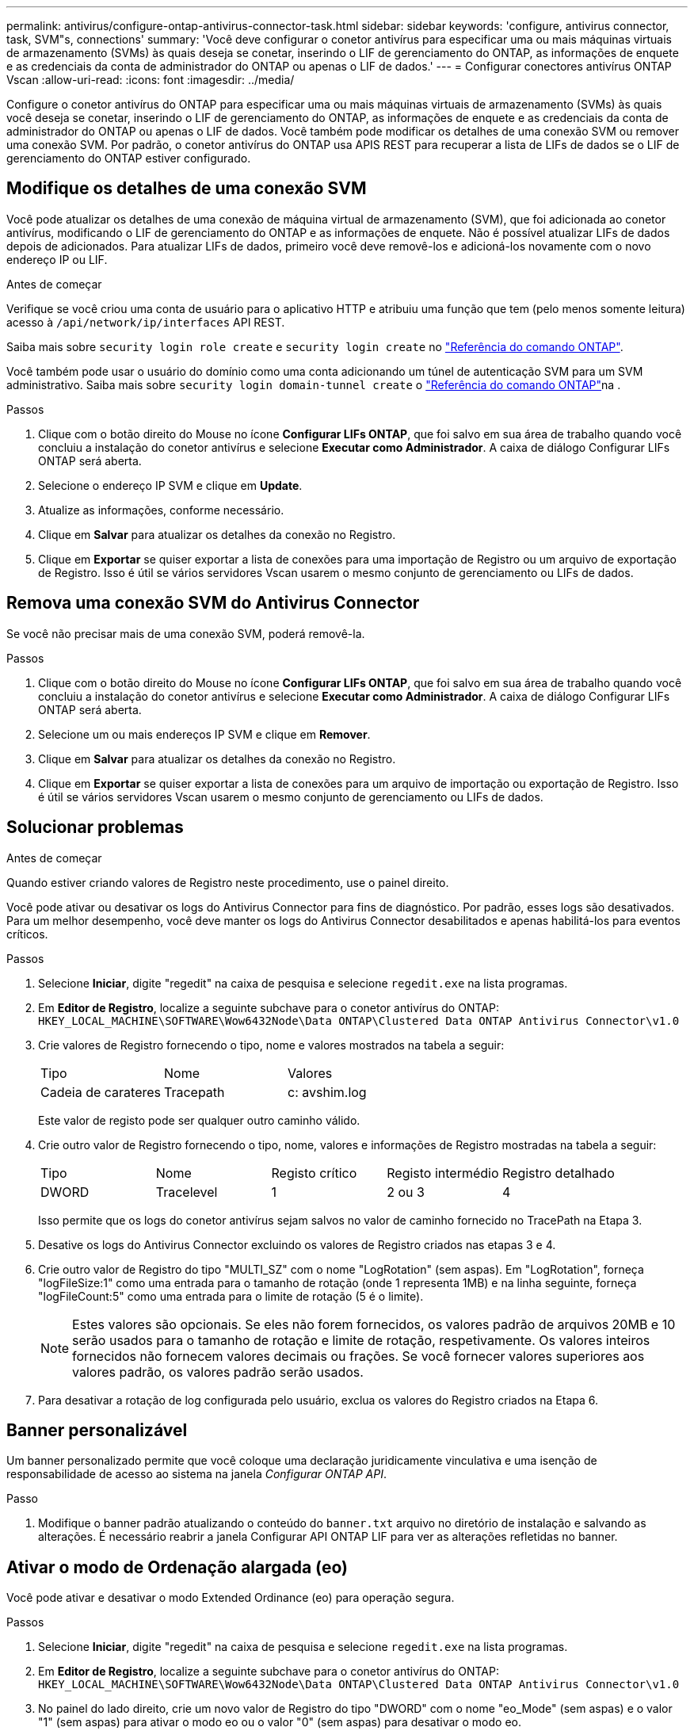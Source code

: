 ---
permalink: antivirus/configure-ontap-antivirus-connector-task.html 
sidebar: sidebar 
keywords: 'configure, antivirus connector, task, SVM"s, connections' 
summary: 'Você deve configurar o conetor antivírus para especificar uma ou mais máquinas virtuais de armazenamento (SVMs) às quais deseja se conetar, inserindo o LIF de gerenciamento do ONTAP, as informações de enquete e as credenciais da conta de administrador do ONTAP ou apenas o LIF de dados.' 
---
= Configurar conectores antivírus ONTAP Vscan
:allow-uri-read: 
:icons: font
:imagesdir: ../media/


[role="lead"]
Configure o conetor antivírus do ONTAP para especificar uma ou mais máquinas virtuais de armazenamento (SVMs) às quais você deseja se conetar, inserindo o LIF de gerenciamento do ONTAP, as informações de enquete e as credenciais da conta de administrador do ONTAP ou apenas o LIF de dados. Você também pode modificar os detalhes de uma conexão SVM ou remover uma conexão SVM. Por padrão, o conetor antivírus do ONTAP usa APIS REST para recuperar a lista de LIFs de dados se o LIF de gerenciamento do ONTAP estiver configurado.



== Modifique os detalhes de uma conexão SVM

Você pode atualizar os detalhes de uma conexão de máquina virtual de armazenamento (SVM), que foi adicionada ao conetor antivírus, modificando o LIF de gerenciamento do ONTAP e as informações de enquete. Não é possível atualizar LIFs de dados depois de adicionados. Para atualizar LIFs de dados, primeiro você deve removê-los e adicioná-los novamente com o novo endereço IP ou LIF.

.Antes de começar
Verifique se você criou uma conta de usuário para o aplicativo HTTP e atribuiu uma função que tem (pelo menos somente leitura) acesso à `/api/network/ip/interfaces` API REST.

Saiba mais sobre `security login role create` e `security login create` no link:https://docs.netapp.com/us-en/ontap-cli/security-login-create.html["Referência do comando ONTAP"^].

Você também pode usar o usuário do domínio como uma conta adicionando um túnel de autenticação SVM para um SVM administrativo. Saiba mais sobre `security login domain-tunnel create` o link:https://docs.netapp.com/us-en/ontap-cli/security-login-domain-tunnel-create.html["Referência do comando ONTAP"^]na .

.Passos
. Clique com o botão direito do Mouse no ícone *Configurar LIFs ONTAP*, que foi salvo em sua área de trabalho quando você concluiu a instalação do conetor antivírus e selecione *Executar como Administrador*. A caixa de diálogo Configurar LIFs ONTAP será aberta.
. Selecione o endereço IP SVM e clique em *Update*.
. Atualize as informações, conforme necessário.
. Clique em *Salvar* para atualizar os detalhes da conexão no Registro.
. Clique em *Exportar* se quiser exportar a lista de conexões para uma importação de Registro ou um arquivo de exportação de Registro. Isso é útil se vários servidores Vscan usarem o mesmo conjunto de gerenciamento ou LIFs de dados.




== Remova uma conexão SVM do Antivirus Connector

Se você não precisar mais de uma conexão SVM, poderá removê-la.

.Passos
. Clique com o botão direito do Mouse no ícone *Configurar LIFs ONTAP*, que foi salvo em sua área de trabalho quando você concluiu a instalação do conetor antivírus e selecione *Executar como Administrador*. A caixa de diálogo Configurar LIFs ONTAP será aberta.
. Selecione um ou mais endereços IP SVM e clique em *Remover*.
. Clique em *Salvar* para atualizar os detalhes da conexão no Registro.
. Clique em *Exportar* se quiser exportar a lista de conexões para um arquivo de importação ou exportação de Registro. Isso é útil se vários servidores Vscan usarem o mesmo conjunto de gerenciamento ou LIFs de dados.




== Solucionar problemas

.Antes de começar
Quando estiver criando valores de Registro neste procedimento, use o painel direito.

Você pode ativar ou desativar os logs do Antivirus Connector para fins de diagnóstico. Por padrão, esses logs são desativados. Para um melhor desempenho, você deve manter os logs do Antivirus Connector desabilitados e apenas habilitá-los para eventos críticos.

.Passos
. Selecione *Iniciar*, digite "regedit" na caixa de pesquisa e selecione `regedit.exe` na lista programas.
. Em *Editor de Registro*, localize a seguinte subchave para o conetor antivírus do ONTAP:
`HKEY_LOCAL_MACHINE\SOFTWARE\Wow6432Node\Data ONTAP\Clustered Data ONTAP Antivirus Connector\v1.0`
. Crie valores de Registro fornecendo o tipo, nome e valores mostrados na tabela a seguir:
+
|===


| Tipo | Nome | Valores 


 a| 
Cadeia de carateres
 a| 
Tracepath
 a| 
c: avshim.log

|===
+
Este valor de registo pode ser qualquer outro caminho válido.

. Crie outro valor de Registro fornecendo o tipo, nome, valores e informações de Registro mostradas na tabela a seguir:
+
|===


| Tipo | Nome | Registo crítico | Registo intermédio | Registro detalhado 


 a| 
DWORD
 a| 
Tracelevel
 a| 
1
 a| 
2 ou 3
 a| 
4

|===
+
Isso permite que os logs do conetor antivírus sejam salvos no valor de caminho fornecido no TracePath na Etapa 3.

. Desative os logs do Antivirus Connector excluindo os valores de Registro criados nas etapas 3 e 4.
. Crie outro valor de Registro do tipo "MULTI_SZ" com o nome "LogRotation" (sem aspas). Em "LogRotation", forneça "logFileSize:1" como uma entrada para o tamanho de rotação (onde 1 representa 1MB) e na linha seguinte, forneça "logFileCount:5" como uma entrada para o limite de rotação (5 é o limite).
+
[NOTE]
====
Estes valores são opcionais. Se eles não forem fornecidos, os valores padrão de arquivos 20MB e 10 serão usados para o tamanho de rotação e limite de rotação, respetivamente. Os valores inteiros fornecidos não fornecem valores decimais ou frações. Se você fornecer valores superiores aos valores padrão, os valores padrão serão usados.

====
. Para desativar a rotação de log configurada pelo usuário, exclua os valores do Registro criados na Etapa 6.




== Banner personalizável

Um banner personalizado permite que você coloque uma declaração juridicamente vinculativa e uma isenção de responsabilidade de acesso ao sistema na janela _Configurar ONTAP API_.

.Passo
. Modifique o banner padrão atualizando o conteúdo do `banner.txt` arquivo no diretório de instalação e salvando as alterações. É necessário reabrir a janela Configurar API ONTAP LIF para ver as alterações refletidas no banner.




== Ativar o modo de Ordenação alargada (eo)

Você pode ativar e desativar o modo Extended Ordinance (eo) para operação segura.

.Passos
. Selecione *Iniciar*, digite "regedit" na caixa de pesquisa e selecione `regedit.exe` na lista programas.
. Em *Editor de Registro*, localize a seguinte subchave para o conetor antivírus do ONTAP:
`HKEY_LOCAL_MACHINE\SOFTWARE\Wow6432Node\Data ONTAP\Clustered Data ONTAP Antivirus Connector\v1.0`
. No painel do lado direito, crie um novo valor de Registro do tipo "DWORD" com o nome "eo_Mode" (sem aspas) e o valor "1" (sem aspas) para ativar o modo eo ou o valor "0" (sem aspas) para desativar o modo eo.



NOTE: Por padrão, se a `EO_Mode` entrada do Registro estiver ausente, o modo eo será desativado. Ao ativar o modo eo, você deve configurar tanto o servidor syslog externo quanto a autenticação mútua de certificados.



== Configure o servidor syslog externo

.Antes de começar
Observe que quando você estiver criando valores de Registro neste procedimento, use o painel do lado direito.

.Passos
. Selecione *Iniciar*, digite "regedit" na caixa de pesquisa e selecione `regedit.exe` na lista programas.
. Em *Editor de Registro*, crie a seguinte subchave para o conetor antivírus do ONTAP para configuração syslog:
`HKEY_LOCAL_MACHINE\SOFTWARE\Wow6432Node\Data ONTAP\Clustered Data ONTAP Antivirus Connector\v1.0\syslog`
. Crie um valor de Registro fornecendo o tipo, nome e valor, conforme mostrado na tabela a seguir:
+
|===


| Tipo | Nome | Valor 


 a| 
DWORD
 a| 
syslog_enabled
 a| 
1 ou 0

|===
+
Observe que um valor "1" ativa o syslog e um valor "0" o desativa.

. Crie outro valor de Registro fornecendo as informações como mostrado na tabela a seguir:
+
|===


| Tipo | Nome 


 a| 
REG_SZ
 a| 
Syslog_host

|===
+
Forneça o endereço IP do host syslog ou o nome de domínio para o campo valor.

. Crie outro valor de Registro fornecendo as informações como mostrado na tabela a seguir:
+
|===


| Tipo | Nome 


 a| 
REG_SZ
 a| 
Syslog_port

|===
+
Forneça o número da porta na qual o servidor syslog está sendo executado no campo valor.

. Crie outro valor de Registro fornecendo as informações como mostrado na tabela a seguir:
+
|===


| Tipo | Nome 


 a| 
REG_SZ
 a| 
Syslog_Protocol

|===
+
Insira o protocolo que está em uso no servidor syslog, "tcp" ou "udp", no campo valor.

. Crie outro valor de Registro fornecendo as informações como mostrado na tabela a seguir:
+
|===


| Tipo | Nome | LOG_CRIT | LOG_NOTICE | LOG_INFO | LOG_DEBUG 


 a| 
DWORD
 a| 
Syslog_level
 a| 
2
 a| 
5
 a| 
6
 a| 
7

|===
. Crie outro valor de Registro fornecendo as informações como mostrado na tabela a seguir:
+
|===


| Tipo | Nome | Valor 


 a| 
DWORD
 a| 
syslog_tls
 a| 
1 ou 0

|===


Observe que um valor "1" ativa o syslog com Transport Layer Security (TLS) e um valor "0" desabilita o syslog com TLS.



=== Certifique-se de que um servidor syslog externo configurado seja executado sem problemas

* Se a chave estiver ausente ou tiver um valor nulo:
+
** O protocolo é predefinido para "tcp".
** A porta padrão é "514" para "tcp/udp" e padrão é "6514" para TLS.
** O nível syslog é padrão para 5 (LOG_NOTICE).


* Você pode confirmar que o syslog está habilitado verificando se o `syslog_enabled` valor é "1". Quando o `syslog_enabled` valor é "1", você deve ser capaz de fazer login no servidor remoto configurado, quer o modo eo esteja ou não ativado.
* Se o modo eo estiver definido para "1" e alterar o `syslog_enabled` valor de "1" para "0", aplica-se o seguinte:
+
** Não é possível iniciar o serviço se o syslog não estiver ativado no modo eo.
** Se o sistema estiver sendo executado em um estado estável, um aviso aparece dizendo que syslog não pode ser desativado no modo eo e syslog está definido com força para "1", o que você pode ver no Registro. Se isso ocorrer, você deve desativar o modo eo primeiro e, em seguida, desativar syslog.


* Se o servidor syslog não conseguir executar com êxito quando o modo eo e syslog estão ativados, o serviço pára de ser executado. Isso pode ocorrer por um dos seguintes motivos:
+
** Um syslog_host inválido ou nenhum syslog_host está configurado.
** Um protocolo inválido, além de UDP ou TCP, está configurado.
** Um número de porta é inválido.


* Para uma configuração TCP ou TLS sobre TCP, se o servidor não estiver escutando na porta IP, a conexão falhará e o serviço será encerrado.




== Configurar a autenticação de certificado mútuo X,509

A autenticação mútua baseada em certificado X,509 é possível para a comunicação SSL (Secure Sockets Layer) entre o conetor antivírus e o ONTAP no caminho de gerenciamento. Se o modo eo estiver ativado e o certificado não for encontrado, o conetor AV será encerrado. Execute o seguinte procedimento no Antivirus Connector:

.Passos
. O conetor do antivírus procura o certificado do cliente do conetor do antivírus e o certificado da autoridade de certificação (CA) para o servidor NetApp no caminho do diretório a partir do qual o conetor do antivírus executa o diretório de instalação. Copie os certificados para este caminho de diretório fixo.
. Incorpore o certificado do cliente e sua chave privada no formato PKCS12 e nomeie-o "AV_client.P12".
. Certifique-se de que o certificado de CA (juntamente com qualquer autoridade de assinatura intermediária até a CA raiz) usado para assinar o certificado para o servidor NetApp esteja no formato de email avançado de privacidade (PEM) e chamado "ONTAP_CA.pem". Coloque-o no diretório de instalação do conetor do antivírus. No sistema NetApp ONTAP, instale o certificado CA (juntamente com qualquer autoridade de assinatura intermediária até a CA raiz) usado para assinar o certificado de cliente para o conetor antivírus em "ONTAP" como um certificado de tipo "cliente-CA".

